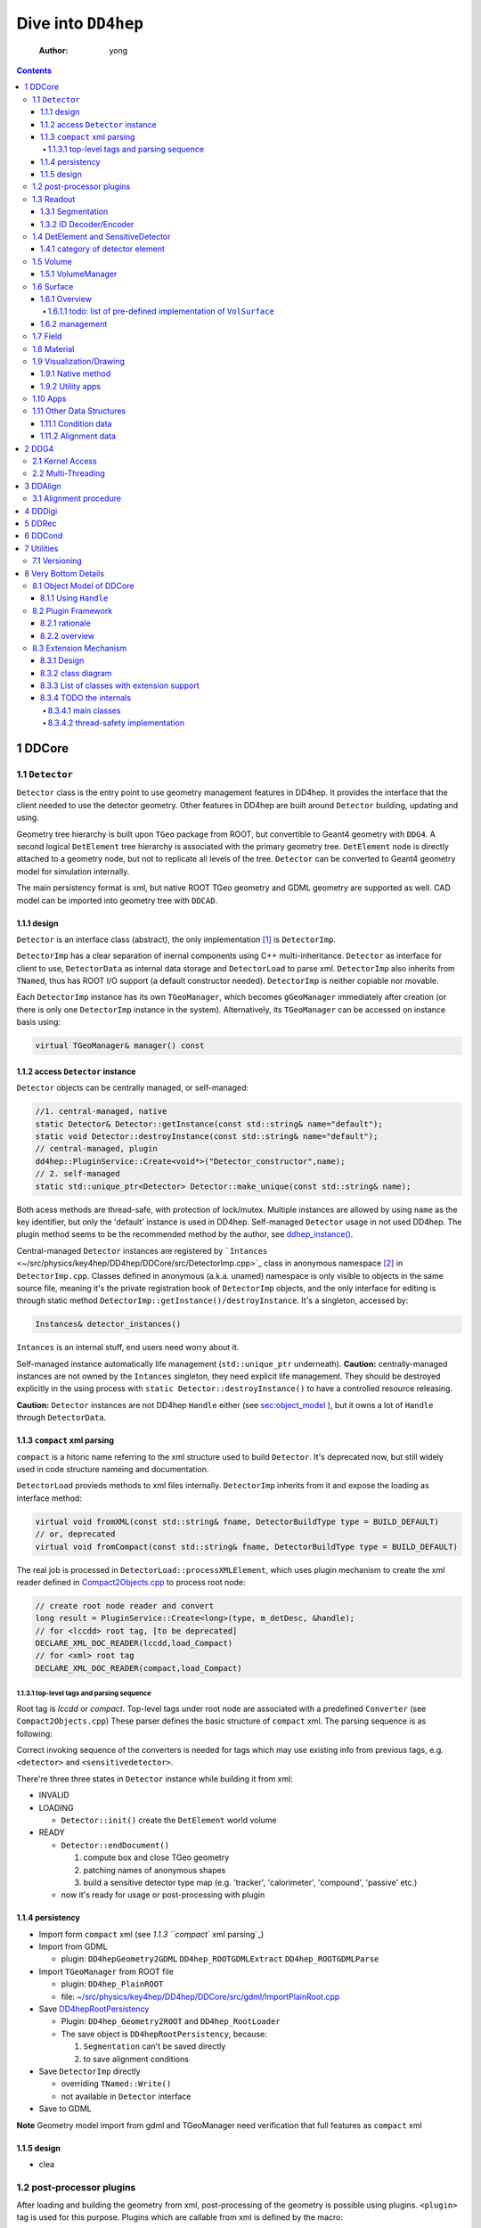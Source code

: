 ====================
Dive into ``DD4hep``
====================

    :Author: yong

.. contents::



1 DDCore
--------

1.1 ``Detector``
~~~~~~~~~~~~~~~~

``Detector`` class is the entry point to use geometry management features in DD4hep.
It provides the interface that the client needed to use the detector geometry.
Other features in DD4hep are built around ``Detector`` building, updating and using.

Geometry tree hierarchy is built upon ``TGeo`` package from ROOT, but convertible to Geant4 geometry with ``DDG4``.
A second logical ``DetElement`` tree hierarchy is associated with the primary geometry tree.
``DetElement`` node is directly attached to a geometry node, but not to replicate all levels of the tree.
``Detector`` can be converted to Geant4 geometry model for simulation internally.

The main persistency format is xml, but native ROOT TGeo geometry and GDML geometry are supported as well.
CAD model can be imported into geometry tree with ``DDCAD``.

1.1.1 design
^^^^^^^^^^^^

``Detector`` is an interface class (abstract), the only implementation [1]_  is ``DetectorImp``.

``DetectorImp`` has a clear separation of inernal components using C++ multi-inheritance.
``Detector`` as interface for client to use, ``DetectorData`` as internal data storage and ``DetectorLoad`` to parse xml.
``DetectorImp`` also inherits from ``TNamed``, thus has ROOT I/O support (a default constructor needed).
``DetectorImp`` is neither copiable nor movable.

Each ``DetectorImp`` instance has its own ``TGeoManager``, which becomes ``gGeoManager`` immediately
after creation (or there is only one ``DetectorImp`` instance in the system).
Alternatively, its ``TGeoManager`` can be accessed on instance basis using:

.. code:: c++

    virtual TGeoManager& manager() const

1.1.2 access ``Detector`` instance
^^^^^^^^^^^^^^^^^^^^^^^^^^^^^^^^^^

``Detector`` objects can be centrally managed, or self-managed:

.. code:: c++

    //1. central-managed, native
    static Detector& Detector::getInstance(const std::string& name="default");
    static void Detector::destroyInstance(const std::string& name="default");
    // central-managed, plugin
    dd4hep::PluginService::Create<void*>("Detector_constructor",name);
    // 2. self-managed
    static std::unique_ptr<Detector> Detector::make_unique(const std::string& name);

Both acess methods are thread-safe, with protection of lock/mutex.
Multiple instances are allowed by using ``name`` as the key identifier, but only the 'default' instance is used in DD4hep.
Self-managed ``Detector`` usage in not used DD4hep.
The plugin method seems to be the recommended method by the author, see `ddhep\_instance() <~/src/physics/key4hep/DD4hep/UtilityApps/src/run_plugin.h>`_.

Central-managed ``Detector`` instances are registered by ```Intances`` <~/src/physics/key4hep/DD4hep/DDCore/src/DetectorImp.cpp>`_ class in anonymous namespace [2]_  in ``DetectorImp.cpp``.
Classes defined in anonymous (a.k.a. unamed) namespace is only visible to objects in the same source file,
meaning it's the private registration book of ``DetectorImp`` objects, and the only interface for editing is
through static method ``DetectorImp::getInstance()/destroyInstance``.
It's a singleton, accessed by:

.. code:: c++

    Instances& detector_instances()

``Intances`` is an internal stuff, end users need worry about it.

Self-managed instance automatically life management (``std::unique_ptr`` underneath).
**Caution:** centrally-managed instances are not owned by the ``Intances`` singleton, they need explicit life management.
They should be destroyed explicitly in the using process with ``static Detector::destroyInstance()`` to have a controlled
resource releasing.

**Caution:** ``Detector`` instances are not DD4hep ``Handle`` either (see `sec:object_model`_ ),
but it owns a lot of ``Handle`` through ``DetectorData``.

1.1.3 ``compact`` xml parsing
^^^^^^^^^^^^^^^^^^^^^^^^^^^^^

``compact`` is a hitoric name referring to the xml structure used to build ``Detector``.
It's deprecated now, but still widely used in code structure nameing and documentation.

``DetectorLoad`` provieds methods to xml files internally.
``DetectorImp`` inherits from it and expose the loading as interface method:

.. code:: c++

    virtual void fromXML(const std::string& fname, DetectorBuildType type = BUILD_DEFAULT)
    // or, deprecated
    virtual void fromCompact(const std::string& fname, DetectorBuildType type = BUILD_DEFAULT)

The real job is processed in ``DetectorLoad::processXMLElement``, which uses plugin mechanism to
create the xml reader defined in `Compact2Objects.cpp <~/src/physics/key4hep/DD4hep/DDCore/src/plugins/Compact2Objects.cpp>`_ to process root node:

.. code:: c++

    // create root node reader and convert
    long result = PluginService::Create<long>(type, m_detDesc, &handle);
    // for <lccdd> root tag, [to be deprecated]
    DECLARE_XML_DOC_READER(lccdd,load_Compact)
    // for <xml> root tag
    DECLARE_XML_DOC_READER(compact,load_Compact)

1.1.3.1 top-level tags and parsing sequence
:::::::::::::::::::::::::::::::::::::::::::

Root tag is *lccdd* or *compact*.
Top-level tags under root node are associated with a predefined ``Converter`` (see ``Compact2Objects.cpp``)
These parser defines the basic structure of ``compact`` xml.
The parsing sequence is as following:

.. image:: compact_xml_structure.png

Correct invoking sequence of the converters is needed for tags which may use existing info from previous tags, e.g.
``<detector>`` and ``<sensitivedetector>``.

There're three three states in ``Detector`` instance while building it from xml:

- INVALID

- LOADING

  - ``Detector::init()`` create the ``DetElement`` world volume

- READY

  - ``Detector::endDocument()``

    1. compute box and close TGeo geometry

    2. patching names of anonymous shapes

    3. build a sensitive detector type map (e.g. 'tracker', 'calorimeter', 'compound', 'passive' etc.)

  - now it's ready for usage or post-processing with plugin

1.1.4 persistency
^^^^^^^^^^^^^^^^^

- Import form ``compact`` xml (see `1.1.3 ``compact`` xml parsing`_)

- Import from GDML

  - plugin: ``DD4hepGeometry2GDML`` ``DD4hep_ROOTGDMLExtract`` ``DD4hep_ROOTGDMLParse``

- Import ``TGeoManager`` from ROOT file

  - plugin: ``DD4hep_PlainROOT``

  - file: `~/src/physics/key4hep/DD4hep/DDCore/src/gdml/ImportPlainRoot.cpp <~/src/physics/key4hep/DD4hep/DDCore/src/gdml/ImportPlainRoot.cpp>`_

- Save `DD4hepRootPersistency <~/src/physics/key4hep/DD4hep/DDCore/src/DD4hepRootPersistency.cpp>`_

  - Plugin: ``DD4hep_Geometry2ROOT`` and ``DD4hep_RootLoader``

  - The save object is ``DD4hepRootPersistency``, because:

    1. ``Segmentation`` can't be saved directly

    2. to save alignment conditions

- Save ``DetectorImp`` directly

  - overriding ``TNamed::Write()``

  - not available in ``Detector`` interface

- Save to GDML

**Note** Geometry model import from gdml and TGeoManager need verification that full features as ``compact`` xml

1.1.5 design
^^^^^^^^^^^^

- clea

.. image:: detector_class_hierarchy.png

1.2 post-processor plugins
~~~~~~~~~~~~~~~~~~~~~~~~~~

After loading and building the geometry from xml, post-processing of the geometry is possible using plugins.
``<plugin>`` tag is used for this purpose.
Plugins which are callable from xml is defined by the macro:

.. code:: c++

    //
    #define DECLARE_APPLY(name,func)
    // func type, first arg is current detector description
    long(dd4hep::Detector& l,int n,char** a)

These plugins are built upon the plugin framework of DD4hep (details on Sec. `sec:plugin_framework`_
They are totally user-customizable and their usage is very flexible.
In DD4hep, they are used:

1. as post-processor during xml parsing

   - the last step of DOM parsing, after building other ``Detector`` components

   - imposing on the detector description just composed from xml

   - dispatch the plugin creation and invoking to ``Detector::apply(const char* factory, int argc, char** argv)``

2. as the core of an independent application, demos are:

   - ```teveDisplay`` <~/src/physics/key4hep/DD4hep/UtilityApps/src/teve_display.cpp>`_ using ``int main_default(const char* name, int argc, char** argv)``

   - ```geoWebDisplay`` <~/src/physics/key4hep/DD4hep/UtilityApps/src/webdisplay.cpp>`_ and ```geoDisplay`` <~/src/physics/key4hep/DD4hep/UtilityApps/src/display.cpp>`_ using ``int main_plugins(const char* name, int argc, char** argv)``

   - ```geoConverter`` <~/src/physics/key4hep/DD4hep/UtilityApps/src/converter.cpp>`_ using ``long run_plugin(dd4hep::Detector& description, const char* name, int argc, char** argv``

3. as customizable parameter of general plugin running environment

   - ```geoPluginRun`` <~/src/physics/key4hep/DD4hep/UtilityApps/src/plugin_runner.cpp>`_ using ``int invoke_plugin_runner(const char* name, int argc,char** argv)``

Both step 2 and 3 need an detector xml file as a command line argument.
The xml file specify the detector geometry to be processed by the plugin.

[todo] List of useful post-processor:

1.3 Readout
~~~~~~~~~~~

1.3.1 Segmentation
^^^^^^^^^^^^^^^^^^

1.3.2 ID Decoder/Encoder
^^^^^^^^^^^^^^^^^^^^^^^^

1.4 DetElement and SensitiveDetector
~~~~~~~~~~~~~~~~~~~~~~~~~~~~~~~~~~~~

``DetElemen`` acts as a data concentrator of all data  associated with a detector component, e.g.
geometrical dimensions, the alignment and calibration constants 
and other slow varying conditions such as the gas pressure, end-plate 
temperatures

``DetElement`` is associated with placement or leaf of the physical geometry tree.
individual placement must be identified by their full path from mother 
to daughter starting from the top-level volume. 
Thus, the relationship between the Detector Element and the placements
is not defined by a single reference to the placement, but the full path 
from the top of the detector geometry model to resolve existing
ambiguities due to the reuse of :math:`Logical` :math:`Volumes`.


The tree structure of ``DetElement`` is a parallel structure to the physical geometrical hierarchy.
This structure will probably not be as deep as the geometrical one since 
there would not need to associate detector information at very fine-grain.
The tree of Detector Elements is fully degenerate and each detector element object will be placed only
once in the detector element tree. In contrary, a TGeoNode is placed once in its mother volume, but the
mother volume may be multiple times, thus placed multiple times in the end.

1.4.1 category of detector element
^^^^^^^^^^^^^^^^^^^^^^^^^^^^^^^^^^

Detector elements are categorized into 4 pre-defined groups:

- *tracker*

- *calorimeter*

- *compound*

- *passive*

1.5 Volume
~~~~~~~~~~

1.5.1 VolumeManager
^^^^^^^^^^^^^^^^^^^

- create volumeID of DetElement

  - have to instatiate it using ``Detector`` descriptin once to make sure volID is generated

1.6 Surface
~~~~~~~~~~~

1.6.1 Overview
^^^^^^^^^^^^^^

'Surface' in ``DD4hep`` normally is associated with a measurement surface of a detector element, but can be used
for any purposes (e.g. passive material like beam pipe).

Surface is attached/associated with a geometry volume.

Interface class ``ISurface`` provides the access interface of using surface for the client:

.. table:: List of interface methods of ``ISurface``
    :name: tbl:surface_inerface

    +--------------------------+------------------------------------------------------------------------------------------------------+
    | Method                   | Decription                                                                                           |
    +==========================+======================================================================================================+
    | *type()*                 | properties of the surface                                                                            |
    +--------------------------+------------------------------------------------------------------------------------------------------+
    | *id()*                   | same as DetElement id or volID or cellID                                                             |
    +--------------------------+------------------------------------------------------------------------------------------------------+
    | *u()*, *v()*             | the two unit vector along the two measurement direction on the surface                               |
    +--------------------------+------------------------------------------------------------------------------------------------------+
    | *origin()*               | origin unit vector of the surface measurement coordinate system                                      |
    +--------------------------+------------------------------------------------------------------------------------------------------+
    | *normal()*               | unit vector along the normal direction of the surface, usually point out of the sensitive area       |
    +--------------------------+------------------------------------------------------------------------------------------------------+
    | *length\_along\_u()/v()* | the length of the surface along *u* or *v*, can be used for boundary checking of regular shape       |
    +--------------------------+------------------------------------------------------------------------------------------------------+
    | *insideBounds()*         | default condition: on surface with a tolerance and inside shape, customizable                        |
    +--------------------------+------------------------------------------------------------------------------------------------------+
    | *distance()*             | distance to the surface, used to judge on surface or not,default is perpenticular line, customizable |
    +--------------------------+------------------------------------------------------------------------------------------------------+
    | *globalToLocal()*        | 3d global coordinates to 2d *(u,v)* coordinates with *o* as origin                                   |
    +--------------------------+------------------------------------------------------------------------------------------------------+
    | *localToGlobal()*        | reverse of *globalToLocal()*                                                                         |
    +--------------------------+------------------------------------------------------------------------------------------------------+
    | *getLines()*             | for drawing the surface (used in *teveDisplay* to show the attached surface)                         |
    +--------------------------+------------------------------------------------------------------------------------------------------+
    | *inner/outerThickness()* | thickness along normal and minus-normal direction of the surface                                     |
    +--------------------------+------------------------------------------------------------------------------------------------------+
    | *inner/outerMaterial()*  | material type on the inside/outside of the surface                                                   |
    +--------------------------+------------------------------------------------------------------------------------------------------+

The implementation distinguishes the concept of logical surface and physical surface by two subclass from ``ISurface``:

``VolSurface``
    a logical entity, which provides

    - the association with a logical volume

    - *u*,/v/,/n/,/o/ vectors in the associated volume's coordinate system

    - in bottom, it acts a shared\_ptr style resource handle to ``VolSurfaceBase`` which

      - ``VolSurfaceBase`` is the real data object underneath

    - some setters in addition to ``ISurface`` interfaces

    - custom implementation may be provided for special volumes by inheriting from ``VolSurface``

    - using local coordinates as argument

    - this is the interface client uses to define a surface in detector construction

``Surface``
    represents a placed surface, which provides

    - the association with a ``DetElement`` (since detector element is fully degenerated tree)

    - *u*, *v*, *n*, *o* vectors in the world coordinate system

    - valid coordinate system transform: *localToGlobal* and *globalToLocal*

    - it's a usage class without setter

    - using global coordinates as argument

    - this is the interface client uses for reconstruction purposes

Two list of these two types of ``ISurface`` implementation:

- ``VolSurfaceList``

~ ``SurfaceList``
Both inherits from ``std::list`` for efficient insert/splice.

1.6.1.1 todo: list of pre-defined implementation of ``VolSurface``
::::::::::::::::::::::::::::::::::::::::::::::::::::::::::::::::::

1.6.2 management
^^^^^^^^^^^^^^^^

The whole list of surfaces is organized by ``SurfaceManager`` into three std\:\:multimaps using different keys:

- top level ``DetElement`` name

- types

'world'
    meaning all surfaces in the detector geometry

    ``SurfaceManager`` is a data extension of ``Detector``.
    It is created with ``InstallSurfaceManager`` plugin, usually embed in the ``compact`` xml as a post-processor [3]_ .
    In instantiation, it will transverse the whole geometry and collect the surfaces in each top-level detector
    element and map them into the above three collections.

1.7 Field
~~~~~~~~~

OverlayedField

1.8 Material
~~~~~~~~~~~~

1.9 Visualization/Drawing
~~~~~~~~~~~~~~~~~~~~~~~~~

1.9.1 Native method
^^^^^^^^^^^^^^^^^^^

``DetectorImp`` owns a ``TGeoManager``, which can be draw by ```DetectorImp::dump`` <~/src/physics/key4hep/DD4hep/DDCore/src/DetectorImp.cpp>`_

.. code:: c++

    // ROOT macro
    gSystem->Load("libDDCore.so");
    auto& detdesc=dd4hep::Detector::getInstance()
    detdesc.fromXML("YourDetector.xml")
    detdesc.dump()

1.9.2 Utility apps
^^^^^^^^^^^^^^^^^^

- geoWebDisplay

- geoDisplay

- teveDisplay

- ddev

1.10 Apps
~~~~~~~~~

[[

.. table::

    +------------------+-----------------------------------------------------------------------------------+
    | executable       | features                                                                          |
    +------------------+-----------------------------------------------------------------------------------+
    | ``dumpdetector`` | print out: xml header, detector type, detector data, sensitive detector, surfaces |
    +------------------+-----------------------------------------------------------------------------------+
    | \                | \                                                                                 |
    +------------------+-----------------------------------------------------------------------------------+

1.11 Other Data Structures
~~~~~~~~~~~~~~~~~~~~~~~~~~

1.11.1 Condition data
^^^^^^^^^^^^^^^^^^^^^

``OpaqueData``

1.11.2 Alignment data
^^^^^^^^^^^^^^^^^^^^^

2 DDG4
------

2.1 Kernel Access
~~~~~~~~~~~~~~~~~

Master Kernel is a singleton:

.. code:: c++

    // master kernel constructor in public:
    Geant4Kernel(Detector& description)
    // singleton access, global scope
    static Geant4Kernel& instance(Detector& description);
    // from worker's scope
    Geant4Kernel& master()  const  { return *m_master; }

The master constructor is in ``public`` scope, but only ``instance()`` method is used as access interface.
Maybe, it's a good idea to put master constructor in ``protected`` scope.

Worker constructor in in ``protected`` scope, not directly accessible to clients.
Instead, kernel can only be created & accessed through the master kernel:

.. code:: c++

    // worker constructor is protected. m is master, identifier should be thread id
    Geant4Kernel(Geant4Kernel* m, unsigned long identifier);
    // create, use thread id by default
    virtual Geant4Kernel& createWorker();
    // access , flag is to control creation if not exist
    Geant4Kernel& worker(unsigned long thread_identifier, bool create_if=false);
    // identifier is system thread id
    static unsigned long int thread_self();
    // usage example
    Geant4Kernel&  krnl = kernel().worker(Geant4Kernel::thread_self(),true);

Example application:

- Customized Python interpreter

  - pyddg4.cpp : the executable

  - PyDDG4.cpp : the kernel usage

- Python binding:

  - `DDG4.Kernel is KernelHandle <~/src/physics/key4hep/DD4hep/DDG4/python/DDG4.py>`_ defined in `Geant4Handle.h <~/src/physics/key4hep/DD4hep/DDG4/include/DDG4/Geant4Handle.h>`_

  - Each KernelHandle instance points to the master kernel

- standalone exectutable demo: g4FromXML.cpp

2.2 Multi-Threading
~~~~~~~~~~~~~~~~~~~

DDG4's threading context is built upon Geant4's MT running environment.

Controlled by:

- NumberOfThreads property (in python script)

Demo application:

- /home/yong/src/physics/key4hep/DD4hep/DDG4/examples/SiDSim\_MT.py

3 DDAlign
---------

3.1 Alignment procedure
~~~~~~~~~~~~~~~~~~~~~~~

1. ideal geometry: from design, the start point

2. actual geometry (called global aligenment in dd4hep): after installation, from survey

3. realignment (called local alignment in dd4hep): caused by environment or aging, small deltas,
   from calibration/data analysis

Alignment parameters may be applied to any volume 
of the ideal geometry. The alignment only affects the actual position of 
a volume it is e.g. irrelevant if the volume is sensitive or not.


(re-)align a volume in the hierarchy means to logically lift a full branch of placements
from the top volume down to the element to be (re-)aligned out of this shared hierarchy and apply
a correction matrix to the last node.


In general any deviation from the ideal position of a volume
can be described by :math:`T = L * P * R * P^{-1}`, where

- :math:`T` is the full transformation in 3D space containing the change to the

exiting placement transformation. The existing placement is the placement
transformation of the volume with respect to the mother volume.

- :math:`L` is a translation specifying the position change with respect to the
  mother volume.

- :math:`R` is a rotation specifying the position change with respect to the mother volume

- :math:`P * R * P^{-1}` describes a rotation around a pivot point specified 
  int he mother volume's coordinate system.

- :math:`P` is the translation vector from the mother volumes origin to the 
  pivot point. The concept of a pivot point does not introduce a new 
  set of parameters. Pivot points only help to increase the numerical
  precision.

Most of the changes do not require the full set of parameters. Very often 
the changes only require the application of only a translation, only a
rotation or both with a pivot point in the origin.

4 DDDigi
--------

5 DDRec
-------

6 DDCond
--------

7 Utilities
-----------

7.1 Versioning
~~~~~~~~~~~~~~

.. code:: c++

    std::string dd4hep::versionString();

8 Very Bottom Details
---------------------

.. _sec:object_model:

8.1 Object Model of DDCore
~~~~~~~~~~~~~~~~~~~~~~~~~~

``Object`` in DD4hep is an ``concept`` denoting a class of pure data.
The literal 'Object' is sometimes used as template argument name.
It's a logical concept without corresponding class definition, just like a C++20 ``Concept``.
``NamedObject`` is a concrete class, providing named and titled implementation for inheriting ``Object``.

``Handle<NamedObject>`` is a template class acting as the base class to access all named ``Object`` in DD4hep.
It acts as a shared pointer of underlying ``NamedObject``.
No reference counting  [4]_  is added, explicit destroy needed and the ownership is statically defined by the designer.
``Object`` in DD4hep is always passed and handled by a ``Handle``.
``Handle<NamedObject>`` is aliased to ``Ref_t``.
All ``Handle`` managed resources are created on heap, thus having static life span.

By subclassing ``Handle<NamedObject>``, different intefaces may be designed to manipulate underlying data and expoesd
to different clients. This leads to very flexible implementation.
This is a more general feature, not a cons, as seen by the author.

8.1.1 Using ``Handle``
^^^^^^^^^^^^^^^^^^^^^^

Typical usage (``Objects.h`` file provides some simple demos):

1. Define a data class (e.g. named ``CDemoObject``) containing real resources as a subclass of ``NamedObject``

   - 'Object' suffix reflects the fact that the class is a data object

   - they are almost pure aggregation of underlying resources

   - these data classes are considered internal details, thus usually defined in 'XXXIntern.h' (e.g. 'CDemoInterna.h')

2. Define a concrete class inheriting from the object class (e.g. ``CDemo : public Handle<CDemoObject>``)

   - the concrete class acts as the interface to the object class

   - it defines real manipulation of underlying resources

Ownership management:

- create and assign the object class is flexible:

  1. Most use ``new`` operator and then assign in interface handle class's constructor

  2. Some use ``new`` explicitly in normal code and assign, e.g. ``Field`` creation in ``Compact2Objects.cpp``

  3. ``Segmentation`` use ``PluginService::Create<SegmentationObject*>(seg_type, dec)`` in constructor

     - since various segmentation implementation available, a factory pattern is needed

- destroy (a.k.a. the ownership)

  1. member function: ``destroy`` (no use in codebase)

  2. Most owner uses global function: ``destroyHandle()`` and ``destroyHandles()``

Ownership is declared if the owner is in charge of destroying the handle.
It's static and hard-coded.
Most object ownership is solved in ``DetectorData``:

- ``DetectorData`` in the owner of most ``Handle`` directly, i.e. destroy them in destructor

- ``DetElement`` ownership is special in that ``DetectorData`` owns a world ``DetElement``,
  this world in turn owns all its children

- ``Volume`` in the same sense that ``DetectorData`` owns a top ``VolumeManager``, which in turn
  owns all its child Volume. [todo: this is guess, to be verified]

.. image:: object_stratery_classes.png

.. _sec:plugin_framework:

8.2 Plugin Framework
~~~~~~~~~~~~~~~~~~~~

8.2.1 rationale
^^^^^^^^^^^^^^^

- `intall-and-use paradigm <https://tldp.org/HOWTO/HighQuality-Apps-HOWTO/userfriendly.html#installAndUse>`_

- plugin is nothing more that some files in a right format (DLLs that implements the API your Software defined),
  put in the right folders (directories your Software looks for plugins).

- other names: module, component, extension etc.

- ``component oriented programming`` (`from dd4hep Handle.h comment <~/src/physics/key4hep/DD4hep/DDCore/include/DD4hep/Handle.h>`_)

8.2.2 overview
^^^^^^^^^^^^^^

The design of **Plugin Mechanism** is based the idea of ``Factory Pattern``.
The implementation is special in regard of auto-loading the plugin library.

The architecture is identical with Gaudi (core is copied from Gaudi codebase,
check directory ``GaudiPluginService/Gaudi``).
But more wrappings (as pre-defined macros) are added around the core for easy use and modular organization.

All of pre-defined macros to create a new plugin component is listed in ``package/Factories.h``.

Some macros frequently used are [todo]:

.. table::

.. _sec:extension:

8.3 Extension Mechanism
~~~~~~~~~~~~~~~~~~~~~~~

8.3.1 Design
^^^^^^^^^^^^

- Any data class instance can be attachech to ``ObjectExtensions`` deduced class objects (either by inheritance or composing)

- ``ObjectExtensions`` acts as a store by containing a map of extension entries of ``ExtensionEntry``

  - Each ``ObjectExtensions`` instance has its own private store

  - In most cases, it owns the extensions (i.e. in charge of delete)

  - Use type info to generate a key, thus easily using template to generate new entry

    - this means no two entry with same type is allowed in one ``ObjectExtensions`` instance.

    - The interface class type should be used as key generator

- ``ExtensionEntry`` is an interface, which acts as a handle to manage the underlying data extension
  it has multiple subclasses with different ownership policy:

  - ``SimpleExtension`` : no ownership transfer to containing ``ObjectExtensions``

  - ``DeleteExtension`` : with ownership transfer

  - ``CopyDeleteExtension`` : with ownership transfer and copy() as clone

  - ``DetElementExtension`` : same as ``CopyDeletExtension``, but in ``DetElement`` scope only

Usage:

- ``<typename IFACE, typename CONCRETE> IFACE* addExtension(CONCRETE* c)``

  - demo: ``MyClassABC* dex=addExtension<MyClassABC>(ptr_MyClass)``

- ``template <typename IFACE> IFACE* extension()``

  - demo: ``MyClassABC* dex = extension<MyClassABC*>()``

Both return values are pointer to the interface class.

8.3.2 class diagram
^^^^^^^^^^^^^^^^^^^

.. image:: extension_mechanism_classes.png

8.3.3 List of classes with extension support
^^^^^^^^^^^^^^^^^^^^^^^^^^^^^^^^^^^^^^^^^^^^

Classes either inherit from or contains ``ObjectExtensions``:

.. table::

    +------------------+--------+-------------+--------------------+
    | Manager\_Type    | DDCond | inheritance | ownership transfer |
    +==================+========+=============+====================+
    | DetectorData     | DDCore | data member | yes                |
    +------------------+--------+-------------+--------------------+
    | SnsitiveDetector | \      | inheritance | yes                |
    +------------------+--------+-------------+--------------------+
    | DetElement       | \      | inheritance | yes                |
    +------------------+--------+-------------+--------------------+
    | DigiEvent        | DDDigi | inheritance | optional           |
    +------------------+--------+-------------+--------------------+
    | Geant4Run        | DDG4   | inheritance | optional           |
    +------------------+--------+-------------+--------------------+
    | Geant4Event      | \      | inheritance | optional           |
    +------------------+--------+-------------+--------------------+

8.3.4 TODO the internals
^^^^^^^^^^^^^^^^^^^^^^^^

8.3.4.1 main classes
::::::::::::::::::::

.. image:: plugin_mechanism_design1.png

8.3.4.2 thread-safety implementation
::::::::::::::::::::::::::::::::::::

Two ``mutex`` are used in ``Registry``:

- A global one to synchronize singleton creation and access

  - `~/src/physics/key4hep/DD4hep/GaudiPluginService/src/PluginServiceV2.cpp <~/src/physics/key4hep/DD4hep/GaudiPluginService/src/PluginServiceV2.cpp>`_

- A member one in ``Registry`` to synchronize factory entry info registration and access

  - `~/src/physics/key4hep/DD4hep/GaudiPluginService/Gaudi/Details/PluginServiceDetailsV2.h <~/src/physics/key4hep/DD4hep/GaudiPluginService/Gaudi/Details/PluginServiceDetailsV2.h>`_


.. [1] while different implementation is possible, but not necessary. There are hardcoded relations between ``Detector``
    and ``DetectorImp`` like the registration book of ``Detector`` objects in implemented in ``DetectorImp.cpp``.

.. [2] anonymous namespace is a C++ feature to define traslation-unit-local types.
    ``static`` keyword can achieve the same goal for variable declarations, functions and anonymous unions, but not for
    type declaration. (`see this <https://stackoverflow.com/questions/4422507/superiority-of-unnamed-namespace-over-static>`_)

.. [3] Direct usage in C++ code is possible, see `DDMarlinCED in MarlinUtil <~/src/physics/ilcsoft/MarlinUtil/source/src/DDMarlinCED.cc>`_

.. [4] Reference counting is a specialization in some object implementation. No systematic usage in DD4hep except DDG4.
